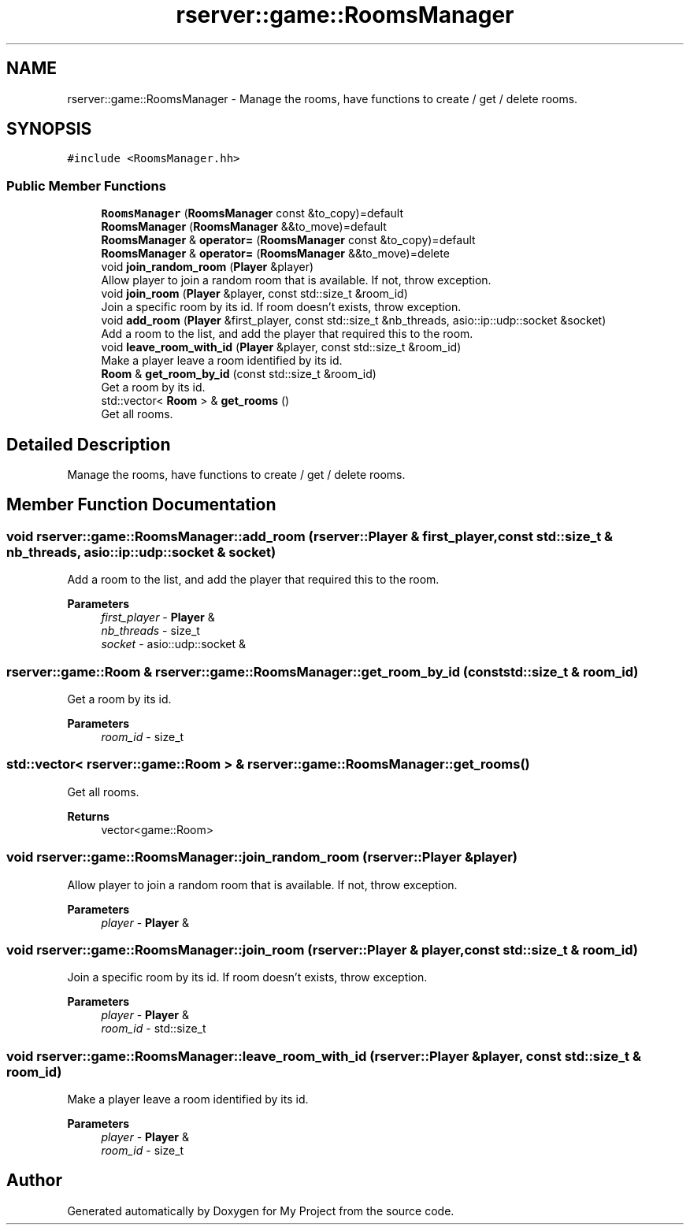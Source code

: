 .TH "rserver::game::RoomsManager" 3 "Sat Jan 13 2024" "My Project" \" -*- nroff -*-
.ad l
.nh
.SH NAME
rserver::game::RoomsManager \- Manage the rooms, have functions to create / get / delete rooms\&.  

.SH SYNOPSIS
.br
.PP
.PP
\fC#include <RoomsManager\&.hh>\fP
.SS "Public Member Functions"

.in +1c
.ti -1c
.RI "\fBRoomsManager\fP (\fBRoomsManager\fP const &to_copy)=default"
.br
.ti -1c
.RI "\fBRoomsManager\fP (\fBRoomsManager\fP &&to_move)=default"
.br
.ti -1c
.RI "\fBRoomsManager\fP & \fBoperator=\fP (\fBRoomsManager\fP const &to_copy)=default"
.br
.ti -1c
.RI "\fBRoomsManager\fP & \fBoperator=\fP (\fBRoomsManager\fP &&to_move)=delete"
.br
.ti -1c
.RI "void \fBjoin_random_room\fP (\fBPlayer\fP &player)"
.br
.RI "Allow player to join a random room that is available\&. If not, throw exception\&. "
.ti -1c
.RI "void \fBjoin_room\fP (\fBPlayer\fP &player, const std::size_t &room_id)"
.br
.RI "Join a specific room by its id\&. If room doesn't exists, throw exception\&. "
.ti -1c
.RI "void \fBadd_room\fP (\fBPlayer\fP &first_player, const std::size_t &nb_threads, asio::ip::udp::socket &socket)"
.br
.RI "Add a room to the list, and add the player that required this to the room\&. "
.ti -1c
.RI "void \fBleave_room_with_id\fP (\fBPlayer\fP &player, const std::size_t &room_id)"
.br
.RI "Make a player leave a room identified by its id\&. "
.ti -1c
.RI "\fBRoom\fP & \fBget_room_by_id\fP (const std::size_t &room_id)"
.br
.RI "Get a room by its id\&. "
.ti -1c
.RI "std::vector< \fBRoom\fP > & \fBget_rooms\fP ()"
.br
.RI "Get all rooms\&. "
.in -1c
.SH "Detailed Description"
.PP 
Manage the rooms, have functions to create / get / delete rooms\&. 
.SH "Member Function Documentation"
.PP 
.SS "void rserver::game::RoomsManager::add_room (\fBrserver::Player\fP & first_player, const std::size_t & nb_threads, asio::ip::udp::socket & socket)"

.PP
Add a room to the list, and add the player that required this to the room\&. 
.PP
\fBParameters\fP
.RS 4
\fIfirst_player\fP - \fBPlayer\fP & 
.br
\fInb_threads\fP - size_t 
.br
\fIsocket\fP - asio::udp::socket & 
.RE
.PP

.SS "\fBrserver::game::Room\fP & rserver::game::RoomsManager::get_room_by_id (const std::size_t & room_id)"

.PP
Get a room by its id\&. 
.PP
\fBParameters\fP
.RS 4
\fIroom_id\fP - size_t 
.RE
.PP

.SS "std::vector< \fBrserver::game::Room\fP > & rserver::game::RoomsManager::get_rooms ()"

.PP
Get all rooms\&. 
.PP
\fBReturns\fP
.RS 4
vector<game::Room> 
.RE
.PP

.SS "void rserver::game::RoomsManager::join_random_room (\fBrserver::Player\fP & player)"

.PP
Allow player to join a random room that is available\&. If not, throw exception\&. 
.PP
\fBParameters\fP
.RS 4
\fIplayer\fP - \fBPlayer\fP & 
.RE
.PP

.SS "void rserver::game::RoomsManager::join_room (\fBrserver::Player\fP & player, const std::size_t & room_id)"

.PP
Join a specific room by its id\&. If room doesn't exists, throw exception\&. 
.PP
\fBParameters\fP
.RS 4
\fIplayer\fP - \fBPlayer\fP & 
.br
\fIroom_id\fP - std::size_t 
.RE
.PP

.SS "void rserver::game::RoomsManager::leave_room_with_id (\fBrserver::Player\fP & player, const std::size_t & room_id)"

.PP
Make a player leave a room identified by its id\&. 
.PP
\fBParameters\fP
.RS 4
\fIplayer\fP - \fBPlayer\fP & 
.br
\fIroom_id\fP - size_t 
.RE
.PP


.SH "Author"
.PP 
Generated automatically by Doxygen for My Project from the source code\&.
